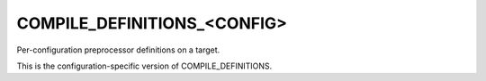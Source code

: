COMPILE_DEFINITIONS_<CONFIG>
----------------------------

Per-configuration preprocessor definitions on a target.

This is the configuration-specific version of COMPILE_DEFINITIONS.
